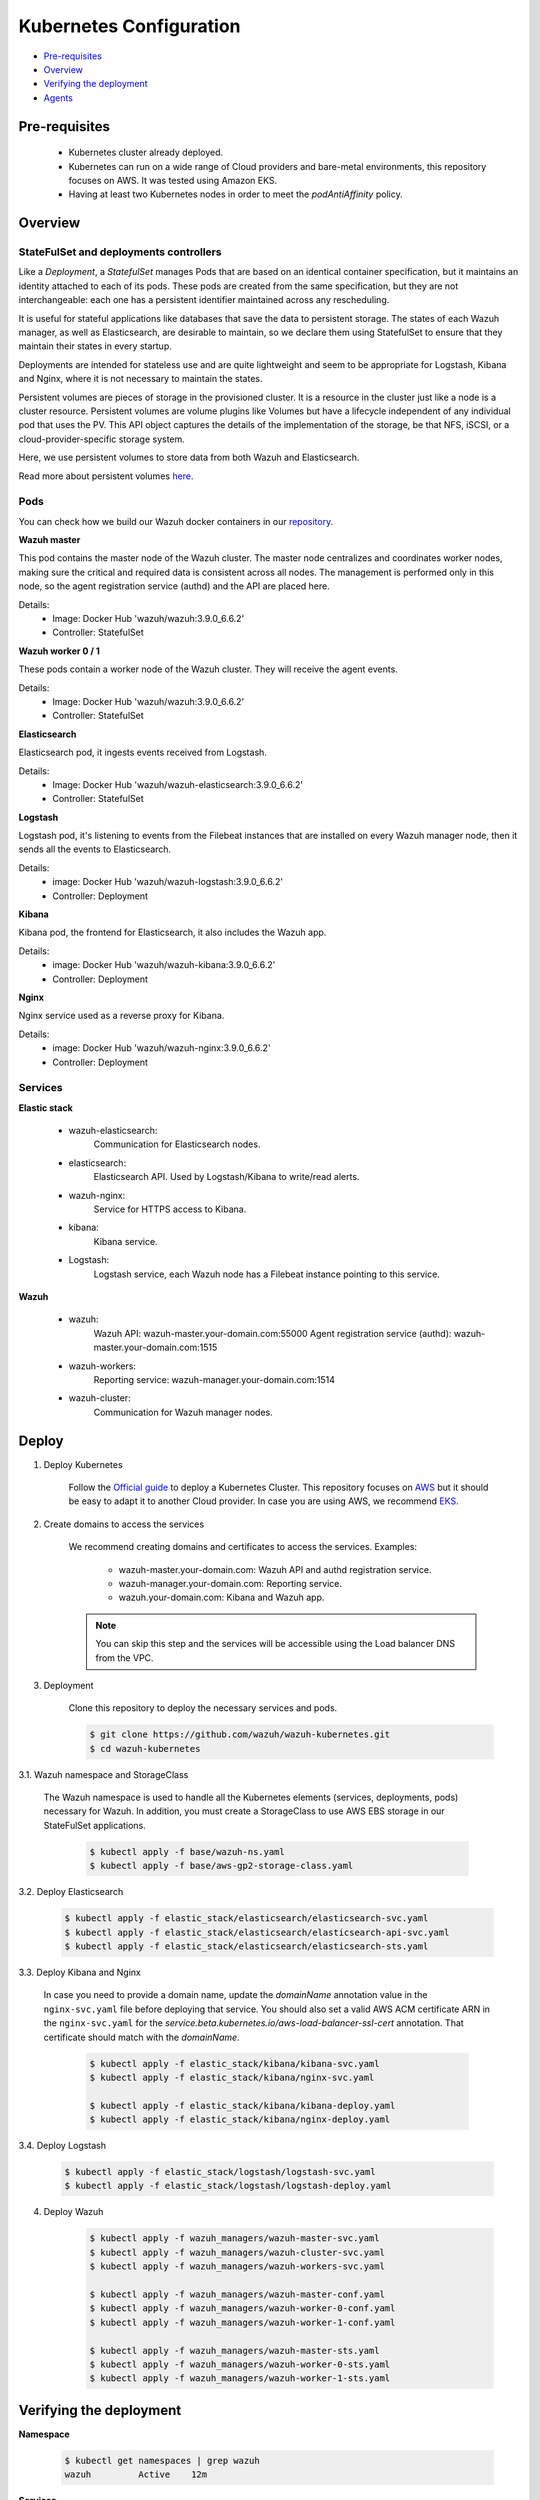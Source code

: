 .. Copyright (C) 2018 Wazuh, Inc.

.. _kubernetes_conf:

Kubernetes Configuration
========================

- `Pre-requisites`_
- `Overview`_
- `Verifying the deployment`_
- `Agents`_

Pre-requisites
--------------

    - Kubernetes cluster already deployed.

    - Kubernetes can run on a wide range of Cloud providers and bare-metal environments, this repository focuses on AWS. It was tested using Amazon EKS.

    - Having at least two Kubernetes nodes in order to meet the *podAntiAffinity* policy.

Overview
--------

StateFulSet and deployments controllers
^^^^^^^^^^^^^^^^^^^^^^^^^^^^^^^^^^^^^^^

Like a *Deployment*, a *StatefulSet* manages Pods that are based on an identical container specification, but it maintains an identity attached to each of its pods. These pods are created from the same specification, but they are not interchangeable: each one has a persistent identifier maintained across any rescheduling.

It is useful for stateful applications like databases that save the data to persistent storage. The states of each Wazuh manager, as well as Elasticsearch, are desirable to maintain, so we declare them using StatefulSet to ensure that they maintain their states in every startup.

Deployments are intended for stateless use and are quite lightweight and seem to be appropriate for Logstash, Kibana and Nginx, where it is not necessary to maintain the states.

Persistent volumes are pieces of storage in the provisioned cluster. It is a resource in the cluster just like a node is a cluster resource. Persistent volumes are volume plugins like Volumes but have a lifecycle independent of any individual pod that uses the PV. This API object captures the details of the implementation of the storage, be that NFS, iSCSI, or a cloud-provider-specific storage system.

Here, we use persistent volumes to store data from both Wazuh and Elasticsearch.

Read more about persistent volumes `here <https://kubernetes.io/docs/concepts/storage/persistent-volumes/>`_.

Pods
^^^^

You can check how we build our Wazuh docker containers in our `repository <https://github.com/wazuh/wazuh-docker>`_.

**Wazuh master**

This pod contains the master node of the Wazuh cluster. The master node centralizes and coordinates worker nodes, making sure the critical and required data is consistent across all nodes. The management is performed only in this node, so the agent registration service (authd) and the API are placed here.

Details:
    - Image: Docker Hub 'wazuh/wazuh:3.9.0_6.6.2'
    - Controller: StatefulSet

**Wazuh worker 0 / 1**

These pods contain a worker node of the Wazuh cluster. They will receive the agent events.

Details:
    - Image: Docker Hub 'wazuh/wazuh:3.9.0_6.6.2'
    - Controller: StatefulSet

**Elasticsearch**

Elasticsearch pod, it ingests events received from Logstash.

Details:
    - Image: Docker Hub 'wazuh/wazuh-elasticsearch:3.9.0_6.6.2'
    - Controller: StatefulSet

**Logstash**

Logstash pod, it's listening to events from the Filebeat instances that are installed on every Wazuh manager node, then it sends all the events to Elasticsearch.

Details:
    - image: Docker Hub 'wazuh/wazuh-logstash:3.9.0_6.6.2'
    - Controller: Deployment

**Kibana**

Kibana pod, the frontend for Elasticsearch, it also includes the Wazuh app.

Details:
    - image: Docker Hub 'wazuh/wazuh-kibana:3.9.0_6.6.2'
    - Controller: Deployment

**Nginx**

Nginx service used as a reverse proxy for Kibana.

Details:
    - image: Docker Hub 'wazuh/wazuh-nginx:3.9.0_6.6.2'
    - Controller: Deployment

Services
^^^^^^^^

**Elastic stack**

    - wazuh-elasticsearch:
        Communication for Elasticsearch nodes.
    - elasticsearch:
        Elasticsearch API. Used by Logstash/Kibana to write/read alerts.
    - wazuh-nginx:
        Service for HTTPS access to Kibana.
    - kibana:
        Kibana service.
    - Logstash: 
        Logstash service, each Wazuh node has a Filebeat instance pointing to this service.

**Wazuh**

    - wazuh:
        Wazuh API: wazuh-master.your-domain.com:55000
        Agent registration service (authd): wazuh-master.your-domain.com:1515
    - wazuh-workers:
        Reporting service: wazuh-manager.your-domain.com:1514
    - wazuh-cluster:
        Communication for Wazuh manager nodes.

Deploy
------

1. Deploy Kubernetes
    
    Follow the `Official guide <https://kubernetes.io/docs/tutorials/kubernetes-basics/create-cluster/cluster-intro/>`_ to deploy a Kubernetes Cluster.
    This repository focuses on `AWS <https://aws.amazon.com/es/>`_ but it should be easy to adapt it to another Cloud provider. In case you are using AWS, we recommend `EKS <https://docs.aws.amazon.com/en_us/eks/latest/userguide/getting-started.html>`_.

2. Create domains to access the services

    We recommend creating domains and certificates to access the services. Examples:

        - wazuh-master.your-domain.com: Wazuh API and authd registration service.
        - wazuh-manager.your-domain.com: Reporting service.
        - wazuh.your-domain.com: Kibana and Wazuh app.

    .. note::
        You can skip this step and the services will be accessible using the Load balancer DNS from the VPC.

3. Deployment

    Clone this repository to deploy the necessary services and pods.

    .. code-block:: console
            
        $ git clone https://github.com/wazuh/wazuh-kubernetes.git
        $ cd wazuh-kubernetes

3.1. Wazuh namespace and StorageClass

    The Wazuh namespace is used to handle all the Kubernetes elements (services, deployments, pods) necessary for Wazuh. In addition, you must create a StorageClass to use AWS EBS storage in our StateFulSet applications.

        .. code-block:: console

            $ kubectl apply -f base/wazuh-ns.yaml
            $ kubectl apply -f base/aws-gp2-storage-class.yaml

3.2. Deploy Elasticsearch

        .. code-block:: console

            $ kubectl apply -f elastic_stack/elasticsearch/elasticsearch-svc.yaml
            $ kubectl apply -f elastic_stack/elasticsearch/elasticsearch-api-svc.yaml
            $ kubectl apply -f elastic_stack/elasticsearch/elasticsearch-sts.yaml

3.3. Deploy Kibana and Nginx
    
    In case you need to provide a domain name, update the *domainName* annotation value in the ``nginx-svc.yaml`` file before deploying that service. You should also set a valid AWS ACM certificate ARN in the ``nginx-svc.yaml`` for the `service.beta.kubernetes.io/aws-load-balancer-ssl-cert` annotation. That certificate should match with the `domainName`.
        
        .. code-block:: console

            $ kubectl apply -f elastic_stack/kibana/kibana-svc.yaml
            $ kubectl apply -f elastic_stack/kibana/nginx-svc.yaml

            $ kubectl apply -f elastic_stack/kibana/kibana-deploy.yaml
            $ kubectl apply -f elastic_stack/kibana/nginx-deploy.yaml

3.4. Deploy Logstash

        .. code-block:: console

            $ kubectl apply -f elastic_stack/logstash/logstash-svc.yaml
            $ kubectl apply -f elastic_stack/logstash/logstash-deploy.yaml

4. Deploy Wazuh

    .. code-block:: console

        $ kubectl apply -f wazuh_managers/wazuh-master-svc.yaml
        $ kubectl apply -f wazuh_managers/wazuh-cluster-svc.yaml
        $ kubectl apply -f wazuh_managers/wazuh-workers-svc.yaml

        $ kubectl apply -f wazuh_managers/wazuh-master-conf.yaml
        $ kubectl apply -f wazuh_managers/wazuh-worker-0-conf.yaml
        $ kubectl apply -f wazuh_managers/wazuh-worker-1-conf.yaml

        $ kubectl apply -f wazuh_managers/wazuh-master-sts.yaml
        $ kubectl apply -f wazuh_managers/wazuh-worker-0-sts.yaml
        $ kubectl apply -f wazuh_managers/wazuh-worker-1-sts.yaml

Verifying the deployment
------------------------

**Namespace**

    .. code-block:: console

        $ kubectl get namespaces | grep wazuh
        wazuh         Active    12m

**Services**

    .. code-block:: console

        $ kubectl get services -n wazuh
        NAME                  TYPE           CLUSTER-IP       EXTERNAL-IP        PORT(S)                          AGE
        elasticsearch         ClusterIP      xxx.yy.zzz.24    <none>             9200/TCP                         12m
        kibana                ClusterIP      xxx.yy.zzz.76    <none>             5601/TCP                         11m
        logstash              ClusterIP      xxx.yy.zzz.41    <none>             5000/TCP                         10m
        wazuh                 LoadBalancer   xxx.yy.zzz.209   internal-a7a8...   1515:32623/TCP,55000:30283/TCP   9m
        wazuh-cluster         ClusterIP      None             <none>             1516/TCP                         9m
        wazuh-elasticsearch   ClusterIP      None             <none>             9300/TCP                         12m
        wazuh-nginx           LoadBalancer   xxx.yy.zzz.223   internal-a3b1...   80:31831/TCP,443:30974/TCP       11m
        wazuh-workers         LoadBalancer   xxx.yy.zzz.26    internal-a7f9...   1514:31593/TCP                   9m

**Deployments**

    .. code-block:: console

        $ kubectl get deployments -n wazuh
        NAME             DESIRED   CURRENT   UP-TO-DATE   AVAILABLE   AGE
        wazuh-kibana     1         1         1            1           11m
        wazuh-logstash   1         1         1            1           10m
        wazuh-nginx      1         1         1            1           11m

**Statefulsets**

    .. code-block:: console

        $ kubectl get statefulsets -n wazuh
        NAME                     DESIRED   CURRENT   AGE
        wazuh-elasticsearch      1         1         13m
        wazuh-manager-master     1         1         9m
        wazuh-manager-worker-0   1         1         9m
        wazuh-manager-worker-1   1         1         9m

**Pods**

    .. code-block:: console

        $ kubectl get pods -n wazuh
        NAME                              READY     STATUS    RESTARTS   AGE
        wazuh-elasticsearch-0             1/1       Running   0          15m
        wazuh-kibana-f4d9c7944-httsd      1/1       Running   0          14m
        wazuh-logstash-777b7cd47b-7cxfq   1/1       Running   0          13m
        wazuh-manager-master-0            1/1       Running   0          12m
        wazuh-manager-worker-0-0          1/1       Running   0          11m
        wazuh-manager-worker-1-0          1/1       Running   0          11m
        wazuh-nginx-748fb8494f-xwwhw      1/1       Running   0          14m

**Accesing Kibana**

    In case you created domain names for the services, you should be able to access Kibana using the proposed domain name: https://wazuh.your-domain.com.

    Also, you can access using the External-IP (from the VPC): https://192.168.10.5.elb.amazonaws.com

    .. code-block:: console

        $ kubectl get services -o wide -n wazuh
        NAME                  TYPE           CLUSTER-IP       EXTERNAL-IP                                                    PORT(S)                          AGE       SELECTOR
        wazuh-nginx           LoadBalancer   xxx.xx.xxx.xxx   internal-xxx-yyy.us-east-1.elb.amazonaws.com                   80:31831/TCP,443:30974/TCP       15m       app=wazuh-nginx

.. note::
    `AWS route 53 <https://aws.amazon.com/route53/?nc1=h_ls>`_ can be used to create a DNS that points to the load balancer and make it accessible through that DNS.

Agents
------

Monitoring hosts
^^^^^^^^^^^^^^^^

Wazuh agents are designed to monitor hosts. To start using them:

1. :doc:`Install the agent <../installation-guide/installing-wazuh-agent/index>`.


2. Now, register the agent using the :doc:`registration service <../user-manual/registering/use-registration-service>`.


3. Modify the file ``/var/ossec/etc/ossec.conf``, changing the "transport protocol" to *TCP* and changing the ``MANAGER_IP`` for the external IP of the service pointing to port 1514 or for the DNS provided by *AWS Route 53* if you are using it.


4. Using the `authd <https://documentation.wazuh.com/current/user-manual/reference/daemons/ossec-authd.html?highlight=authd>`_ daemon with option *-m* specifying the external IP of the Wazuh service that takes to the port 1515 or its DNS if using *AWS Route 53*.


Monitoring containers
^^^^^^^^^^^^^^^^^^^^^

The goal here is to monitor the container from the node that has built it.

The next two options are valid:

    - Install the agent on the host, this is the recommended option since the agent was originally designed for this purpose.
    - Running the agent in the container: containers are sealed and designed to run a single process. It's not the best solution.
